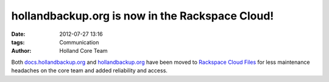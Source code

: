 hollandbackup.org is now in the Rackspace Cloud!
################################################

:date: 2012-07-27 13:16
:tags: Communication
:author: Holland Core Team

Both `docs.hollandbackup.org`_ and `hollandbackup.org`_ have been moved to
`Rackspace Cloud Files`_ for less maintenance headaches on the core
team and added reliability and access.

.. _docs.hollandbackup.org: http://docs.hollandbackup.org
.. _hollandbackup.org: http://hollandbackup.org
.. _Rackspace Cloud Files: http://www.rackspace.com/cloud/cloud_hosting_products/files/
